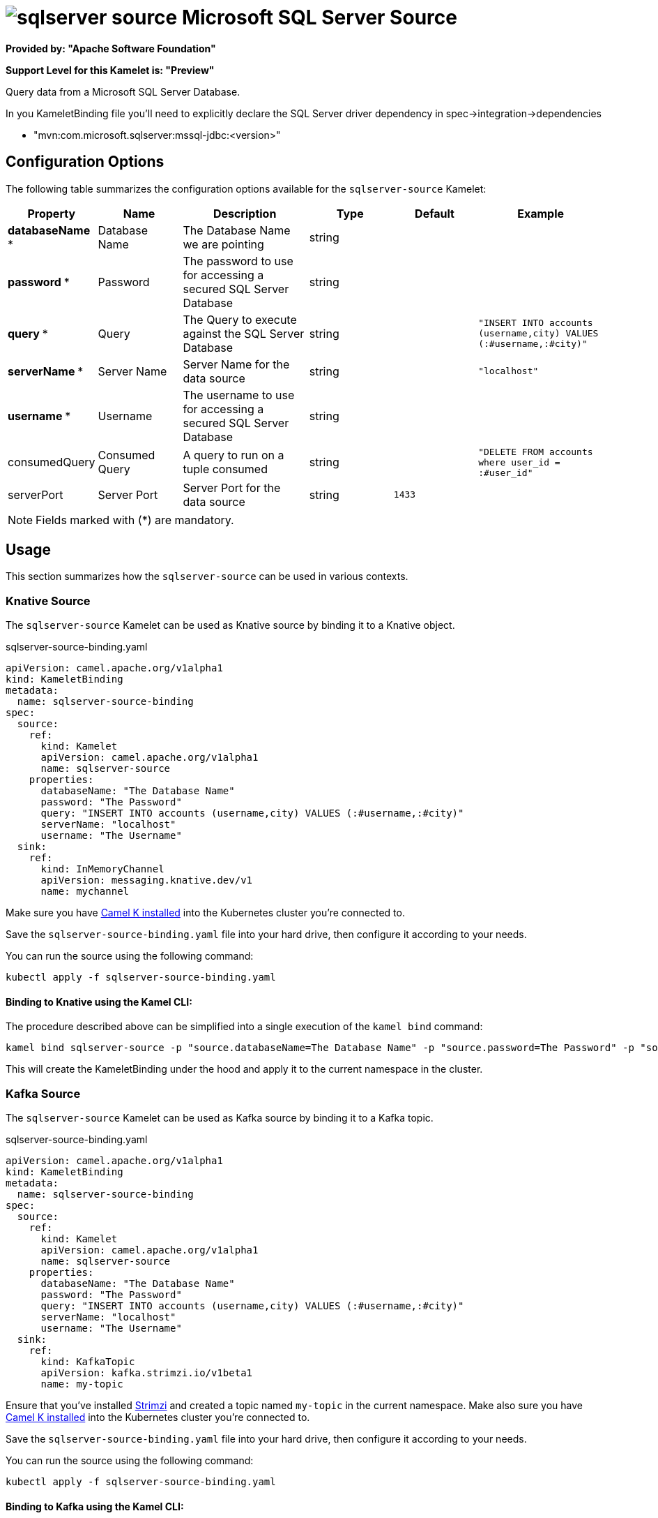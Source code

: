 // THIS FILE IS AUTOMATICALLY GENERATED: DO NOT EDIT
= image:kamelets/sqlserver-source.svg[] Microsoft SQL Server Source

*Provided by: "Apache Software Foundation"*

*Support Level for this Kamelet is: "Preview"*

Query data from a Microsoft SQL Server Database.

In you KameletBinding file you'll need to explicitly declare the SQL Server driver dependency in spec->integration->dependencies

- "mvn:com.microsoft.sqlserver:mssql-jdbc:<version>"

== Configuration Options

The following table summarizes the configuration options available for the `sqlserver-source` Kamelet:
[width="100%",cols="2,^2,3,^2,^2,^3",options="header"]
|===
| Property| Name| Description| Type| Default| Example
| *databaseName {empty}* *| Database Name| The Database Name we are pointing| string| | 
| *password {empty}* *| Password| The password to use for accessing a secured SQL Server Database| string| | 
| *query {empty}* *| Query| The Query to execute against the SQL Server Database| string| | `"INSERT INTO accounts (username,city) VALUES (:#username,:#city)"`
| *serverName {empty}* *| Server Name| Server Name for the data source| string| | `"localhost"`
| *username {empty}* *| Username| The username to use for accessing a secured SQL Server Database| string| | 
| consumedQuery| Consumed Query| A query to run on a tuple consumed| string| | `"DELETE FROM accounts where user_id = :#user_id"`
| serverPort| Server Port| Server Port for the data source| string| `1433`| 
|===

NOTE: Fields marked with ({empty}*) are mandatory.

== Usage

This section summarizes how the `sqlserver-source` can be used in various contexts.

=== Knative Source

The `sqlserver-source` Kamelet can be used as Knative source by binding it to a Knative object.

.sqlserver-source-binding.yaml
[source,yaml]
----
apiVersion: camel.apache.org/v1alpha1
kind: KameletBinding
metadata:
  name: sqlserver-source-binding
spec:
  source:
    ref:
      kind: Kamelet
      apiVersion: camel.apache.org/v1alpha1
      name: sqlserver-source
    properties:
      databaseName: "The Database Name"
      password: "The Password"
      query: "INSERT INTO accounts (username,city) VALUES (:#username,:#city)"
      serverName: "localhost"
      username: "The Username"
  sink:
    ref:
      kind: InMemoryChannel
      apiVersion: messaging.knative.dev/v1
      name: mychannel

----

Make sure you have xref:latest@camel-k::installation/installation.adoc[Camel K installed] into the Kubernetes cluster you're connected to.

Save the `sqlserver-source-binding.yaml` file into your hard drive, then configure it according to your needs.

You can run the source using the following command:

[source,shell]
----
kubectl apply -f sqlserver-source-binding.yaml
----

==== *Binding to Knative using the Kamel CLI:*

The procedure described above can be simplified into a single execution of the `kamel bind` command:

[source,shell]
----
kamel bind sqlserver-source -p "source.databaseName=The Database Name" -p "source.password=The Password" -p "source.query=INSERT INTO accounts (username,city) VALUES (:#username,:#city)" -p "source.serverName=localhost" -p "source.username=The Username" channel/mychannel
----

This will create the KameletBinding under the hood and apply it to the current namespace in the cluster.

=== Kafka Source

The `sqlserver-source` Kamelet can be used as Kafka source by binding it to a Kafka topic.

.sqlserver-source-binding.yaml
[source,yaml]
----
apiVersion: camel.apache.org/v1alpha1
kind: KameletBinding
metadata:
  name: sqlserver-source-binding
spec:
  source:
    ref:
      kind: Kamelet
      apiVersion: camel.apache.org/v1alpha1
      name: sqlserver-source
    properties:
      databaseName: "The Database Name"
      password: "The Password"
      query: "INSERT INTO accounts (username,city) VALUES (:#username,:#city)"
      serverName: "localhost"
      username: "The Username"
  sink:
    ref:
      kind: KafkaTopic
      apiVersion: kafka.strimzi.io/v1beta1
      name: my-topic

----

Ensure that you've installed https://strimzi.io/[Strimzi] and created a topic named `my-topic` in the current namespace.
Make also sure you have xref:latest@camel-k::installation/installation.adoc[Camel K installed] into the Kubernetes cluster you're connected to.

Save the `sqlserver-source-binding.yaml` file into your hard drive, then configure it according to your needs.

You can run the source using the following command:

[source,shell]
----
kubectl apply -f sqlserver-source-binding.yaml
----

==== *Binding to Kafka using the Kamel CLI:*

The procedure described above can be simplified into a single execution of the `kamel bind` command:

[source,shell]
----
kamel bind sqlserver-source -p "source.databaseName=The Database Name" -p "source.password=The Password" -p "source.query=INSERT INTO accounts (username,city) VALUES (:#username,:#city)" -p "source.serverName=localhost" -p "source.username=The Username" kafka.strimzi.io/v1beta1:KafkaTopic:my-topic
----

This will create the KameletBinding under the hood and apply it to the current namespace in the cluster.

// THIS FILE IS AUTOMATICALLY GENERATED: DO NOT EDIT
